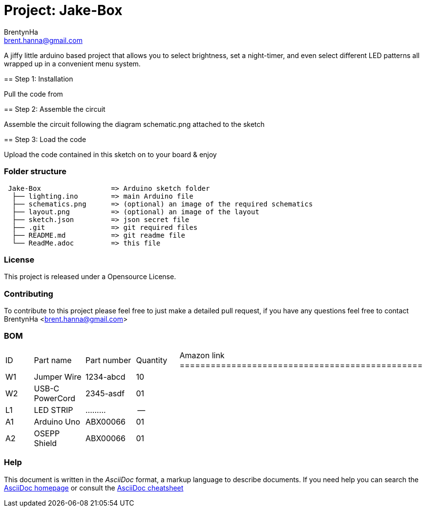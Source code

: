 :Author: BrentynHa
:Email: brent.hanna@gmail.com
:Revision: 2.0
:License: Public Domain

= Project: Jake-Box

A jiffy little arduino based project that allows you to select brightness, set a night-timer, and even select different 
LED patterns all wrapped up in a convenient menu system.

============================================================================
== Step 1: Installation

Pull the code from 

== Step 2: Assemble the circuit

Assemble the circuit following the diagram schematic.png attached to the sketch

== Step 3: Load the code

Upload the code contained in this sketch on to your board & enjoy
============================================================================

=== Folder structure

....
 Jake-Box                 => Arduino sketch folder
  ├── lighting.ino        => main Arduino file
  ├── schematics.png      => (optional) an image of the required schematics
  ├── layout.png          => (optional) an image of the layout
  ├── sketch.json         => json secret file
  ├── .git                => git required files
  ├── README.md           => git readme file
  └── ReadMe.adoc         => this file
....

=== License
This project is released under a Opensource License.

=== Contributing
To contribute to this project please feel free to just make a detailed pull request, if you have any 
questions feel free to contact BrentynHa <brent.hanna@gmail.com>

=== BOM
|===
| ID | Part name       | Part number | Quantity | Amazon link
===============================================
| W1 | Jumper Wire     | 1234-abcd   | 10 | 
| W2 | USB-C PowerCord | 2345-asdf   | 01 |   
| L1 | LED STRIP       | .........   | -- |   
| A1 | Arduino Uno     | ABX00066    | 01 | 
| A2 | OSEPP Shield    | ABX00066    | 01 |
|===

=== Help
This document is written in the _AsciiDoc_ format, a markup language to describe documents. 
If you need help you can search the http://www.methods.co.nz/asciidoc[AsciiDoc homepage]
or consult the http://powerman.name/doc/asciidoc[AsciiDoc cheatsheet]
